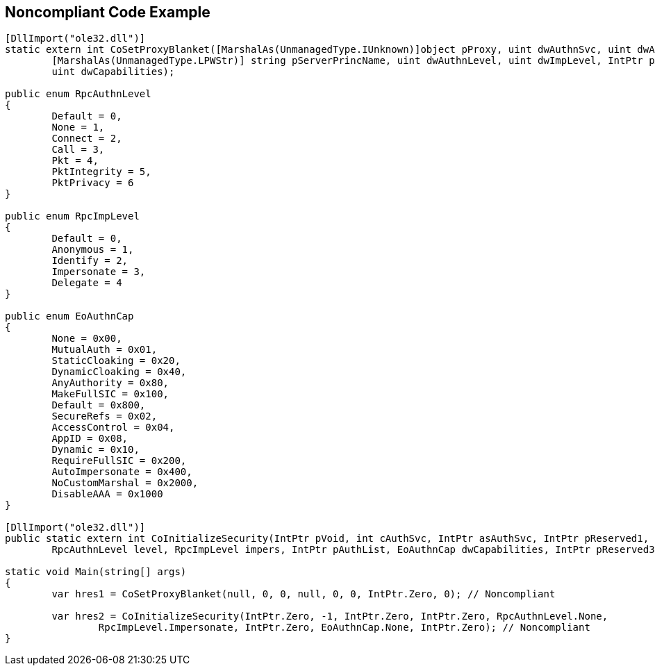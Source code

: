 == Noncompliant Code Example

----
[DllImport("ole32.dll")]
static extern int CoSetProxyBlanket([MarshalAs(UnmanagedType.IUnknown)]object pProxy, uint dwAuthnSvc, uint dwAuthzSvc,
	[MarshalAs(UnmanagedType.LPWStr)] string pServerPrincName, uint dwAuthnLevel, uint dwImpLevel, IntPtr pAuthInfo,
	uint dwCapabilities);

public enum RpcAuthnLevel
{
	Default = 0,
	None = 1,
	Connect = 2,
	Call = 3,
	Pkt = 4,
	PktIntegrity = 5,
	PktPrivacy = 6
}

public enum RpcImpLevel
{
	Default = 0,
	Anonymous = 1,
	Identify = 2,
	Impersonate = 3,
	Delegate = 4
}

public enum EoAuthnCap
{
	None = 0x00,
	MutualAuth = 0x01,
	StaticCloaking = 0x20,
	DynamicCloaking = 0x40,
	AnyAuthority = 0x80,
	MakeFullSIC = 0x100,
	Default = 0x800,
	SecureRefs = 0x02,
	AccessControl = 0x04,
	AppID = 0x08,
	Dynamic = 0x10,
	RequireFullSIC = 0x200,
	AutoImpersonate = 0x400,
	NoCustomMarshal = 0x2000,
	DisableAAA = 0x1000
}

[DllImport("ole32.dll")]
public static extern int CoInitializeSecurity(IntPtr pVoid, int cAuthSvc, IntPtr asAuthSvc, IntPtr pReserved1,
	RpcAuthnLevel level, RpcImpLevel impers, IntPtr pAuthList, EoAuthnCap dwCapabilities, IntPtr pReserved3);

static void Main(string[] args)
{
	var hres1 = CoSetProxyBlanket(null, 0, 0, null, 0, 0, IntPtr.Zero, 0); // Noncompliant

	var hres2 = CoInitializeSecurity(IntPtr.Zero, -1, IntPtr.Zero, IntPtr.Zero, RpcAuthnLevel.None,
		RpcImpLevel.Impersonate, IntPtr.Zero, EoAuthnCap.None, IntPtr.Zero); // Noncompliant
}
----
